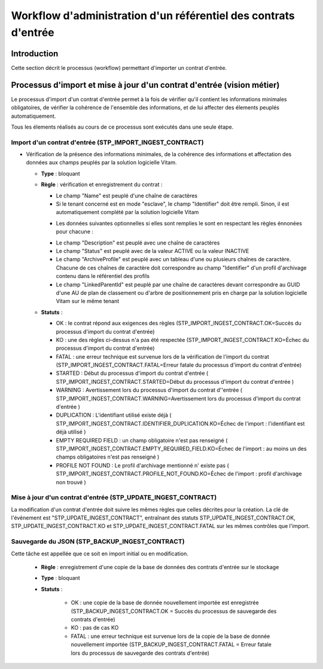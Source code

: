 Workflow d'administration d'un référentiel des contrats d'entrée
###################################################################################

Introduction
============

Cette section décrit le processus (workflow) permettant d'importer un contrat d'entrée.

Processus d'import  et mise à jour d'un contrat d'entrée (vision métier)
========================================================================

Le processus d'import d'un contrat d'entrée permet à la fois de vérifier qu'il contient les informations minimales obligatoires, de vérifier la cohérence de l'ensemble des informations, et de lui affecter des élements peuplés automatiquement.

Tous les élements réalisés au cours de ce processus sont exécutés dans une seule étape.

Import d'un contrat d'entrée (STP_IMPORT_INGEST_CONTRACT)
----------------------------------------------------------

* Vérification de la présence des informations minimales, de la cohérence des informations et affectation des données aux champs peuplés par la solution logicielle Vitam.

  + **Type** : bloquant

  + **Règle** : vérification et enregistrement du contrat :

    * Le champ "Name" est peuplé d'une chaîne de caractères
    * Si le tenant concerné est en mode "esclave", le champ "Identifier" doit être rempli. Sinon, il est automatiquement complété par la solution logicielle Vitam

    + Les données suivantes optionnelles si elles sont remplies le sont en respectant les règles énnonées pour chacune :

    * Le champ "Description" est peuplé avec une chaîne de caractères
    * Le champ "Status" est peuplé avec de la valeur ACTIVE ou la valeur INACTIVE
    * Le champ "ArchiveProfile" est peuplé avec un tableau d'une ou plusieurs chaînes de caractère. Chacune de ces chaînes de caractère doit correspondre au champ "Identifier" d'un profil d'archivage contenu dans le référentiel des profils
    * Le champ "LinkedParentId" est peuplé par une chaîne de caractères devant correspondre au GUID d'une AU de plan de classement ou d'arbre de positionnement pris en charge par la solution logicielle Vitam sur le même tenant

  + **Statuts** :

    - OK : le contrat répond aux exigences des règles (STP_IMPORT_INGEST_CONTRACT.OK=Succès du processus d'import du contrat d'entrée)

    - KO : une des règles ci-dessus n'a pas été respectée (STP_IMPORT_INGEST_CONTRACT.KO=Échec du processus d'import du contrat d'entrée)

    - FATAL : une erreur technique est survenue lors de la vérification de l'import du contrat (STP_IMPORT_INGEST_CONTRACT.FATAL=Erreur fatale du processus d'import du contrat d'entrée)

    - STARTED : Début du processus d'import du contrat d'entrée ( STP_IMPORT_INGEST_CONTRACT.STARTED=Début du processus d'import du contrat d'entrée ) 

    - WARNING : Avertissement lors du processus d'import du contrat d''entrée ( STP_IMPORT_INGEST_CONTRACT.WARNING=Avertissement lors du processus d'import du contrat d'entrée ) 

    - DUPLICATION : L'identifiant utilisé existe déjà ( STP_IMPORT_INGEST_CONTRACT.IDENTIFIER_DUPLICATION.KO=Échec de l'import : l'identifiant est déjà utilisé ) 

    - EMPTY REQUIRED FIELD : un champ obligatoire n'est pas renseigné ( STP_IMPORT_INGEST_CONTRACT.EMPTY_REQUIRED_FIELD.KO=Échec de l'import : au moins un des champs obligatoires n'est pas renseigné ) 

    - PROFILE NOT FOUND : Le profil d'archivage mentionné n' existe pas ( STP_IMPORT_INGEST_CONTRACT.PROFILE_NOT_FOUND.KO=Échec de l'import : profil d'archivage non trouvé ) 

  

Mise à jour d'un contrat d'entrée (STP_UPDATE_INGEST_CONTRACT)
---------------------------------------------------------------

La modification d'un contrat d'entrée doit suivre les mêmes règles que celles décrites pour la création. La clé de l'événement est "STP_UPDATE_INGEST_CONTRACT", entraînant des statuts STP_UPDATE_INGEST_CONTRACT.OK, STP_UPDATE_INGEST_CONTRACT.KO et STP_UPDATE_INGEST_CONTRACT.FATAL sur les mêmes contrôles que l'import.

Sauvegarde du JSON (STP_BACKUP_INGEST_CONTRACT)
-----------------------------------------------

Cette tâche est appellée que ce soit en import initial ou en modification.

  + **Règle** : enregistrement d'une copie de la base de données des contrats d'entrée sur le stockage

  + **Type** : bloquant

  + **Statuts** :

      - OK : une copie de la base de donnée nouvellement importée est enregistrée (STP_BACKUP_INGEST_CONTRACT.OK = Succès du processus de sauvegarde des contrats d'entrée)

      - KO : pas de cas KO

      - FATAL : une erreur technique est survenue lors de la copie de la base de donnée nouvellement importée (STP_BACKUP_INGEST_CONTRACT.FATAL = Erreur fatale lors du processus de sauvegarde des contrats d'entrée)
